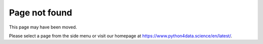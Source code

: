 ==============
Page not found
==============

This page may have been moved.

Please select a page from the side menu or visit our homepage at
https://www.python4data.science/en/latest/.
